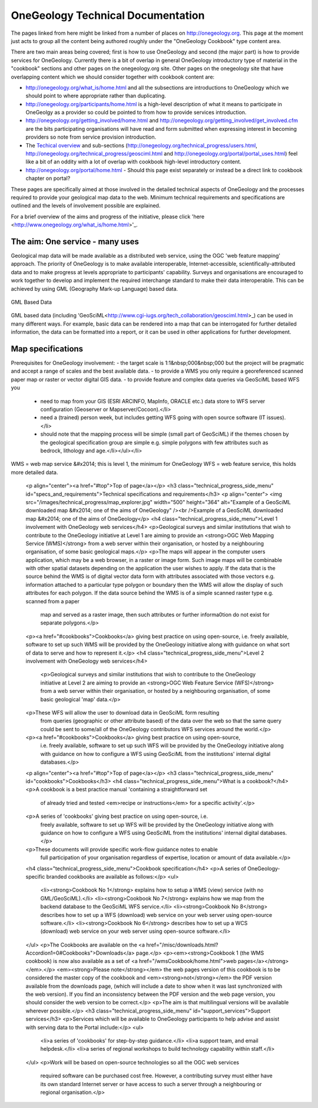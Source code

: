 ##################################
OneGeology Technical Documentation
##################################

The pages linked from here might be linked from a number of places on http://onegeology.org. This page at the moment just acts to group all the content being authored roughly under the "OneGeology Cookbook" type content area.

There are two main areas being covered; first is how to use OneGeology and second (the major part) is how to provide services for OneGeology. Currently there is a bit of overlap in general OneGeology introductory type of material in the "cookbook" sections and other pages on the onegeology.org site. Other pages on the onegeology site that have overlapping content which we should consider together with cookbook content are:

* http://onegeology.org/what_is/home.html and all the subsections are introductions to OneGeology which we should point to where appropriate rather than duplicating.
* http://onegeology.org/participants/home.html is a high-level description of what it means to participate in OneGeolgy as a provider so could be pointed to from how to provide services introduction.
* http://onegeology.org/getting_involved/home.html and http://onegeology.org/getting_involved/get_involved.cfm are the bits participating organisations will have read and form submitted when expressing interest in becoming providers so note from service provision introduction.
* The `Techical overview <http://onegeology.org/technical_progress/home.html>`_ and sub-sections (http://onegeology.org/technical_progress/users.html, http://onegeology.org/technical_progress/geosciml.html and http://onegeology.org/portal/portal_uses.html) feel like a bit of an oddity with a lot of overlap with cookbook high-level introductory content.
* http://onegeology.org/portal/home.html - Should this page exist separately or instead be a direct link to cookbook chapter on portal?

These pages are specifically aimed at those involved in the detailed technical aspects of OneGeology and the processes required to provide
your geological map data to the web. Minimum technical requirements and
specifications are outlined and the levels of involvement possible are
explained.

For a brief overview of the aims and progress of the initiative, please click 'here <http://www.onegeology.org/what_is/home.html>'_.

The aim: One service - many uses
--------------------------------
Geological map data will be made available as a distributed web service,
using the OGC 'web feature mapping' approach. The priority of OneGeology
is to make available interoperable, Internet-accessible, scientifically-attributed
data and to make progress at levels appropriate to participants' capability.
Surveys and organisations are encouraged to work together to develop
and implement the required interchange standard to make their data interoperable.
This can be achieved by using GML (Geography Mark-up Language) based
data.

.. figure:: /images/gml_based_data.jpg
    :width: 417px
    :align: center
    :height: 249px
    :alt: GML-Based data
    :figclass: align-center

    GML Based Data


GML based data (including 'GeoSciML<http://www.cgi-iugs.org/tech_collaboration/geosciml.html>_) can be used in many different ways.
For example, basic data can be rendered into a map that can be interrogated
for further detailed information, the data can be formatted into a report,
or it can be used in other applications for further development.


Map specifications
------------------

Prerequisites for OneGeology involvement:
- the target scale is 1:1&nbsp;000&nbsp;000 but the project will be pragmatic and accept a range of scales and the best available data.
- to provide a WMS you only require a georeferenced scanned paper map or raster or vector digital GIS data.
- to provide feature and complex data queries via GeoSciML based WFS you
  - need to map from your GIS (ESRI ARCINFO, MapInfo, ORACLE etc.) data store to WFS server configuration (Geoserver or Mapserver/Cocoon).</li>
  - need a (trained) person week, but includes getting WFS going with open source software (IT issues).</li>
  - should note that the mapping process will be simple (small part of GeoSciML) if the themes chosen by the geological specification group are simple e.g. simple polygons with few attributes such as bedrock, lithology and age.</li></ul></li>

WMS = web map service &#x2014; this is level 1, the minimum for OneGeology
WFS = web feature service, this holds more detailed data.

      <p align="center"><a href="#top">Top of page</a></p>
      <h3 class="technical_progress_side_menu" id="specs_and_requirements">Technical specifications and requirements</h3>
      <p align="center"> <img src="/images/technical_progress/map_explorer.jpg" width="500" height="364" alt="Example of a GeoSciML downloaded map &#x2014; one of the aims of OneGeology" /><br />Example of a GeoSciML downloaded map &#x2014; one of the aims of OneGeology</p>
      <h4 class="technical_progress_side_menu">Level 1 involvement with OneGeology web services</h4>
      <p>Geological surveys and similar institutions that wish to contribute to the OneGeology initiative at Level 1 are aiming to provide an <strong>OGC Web Mapping Service (WMS)</strong> from a web server within their organisation, or hosted by a neighbouring organisation, of some basic geological maps.</p>
      <p>The maps will appear in the computer users application, which may be a web browser, in a raster or image form. Such image maps will be combinable with other spatial datasets depending on the application the user wishes to apply. If the data that is the source behind the WMS is of digital vector data form with attributes associated with those vectors e.g. information attached to a particular type polygon or boundary then the WMS will allow the display of such attributes for each polygon. If the data source behind the WMS is of a simple scanned raster type e.g. scanned from a paper
        map and served as a raster image, then such attributes or further informa0tion do not exist for separate polygons.</p>
      <p><a href="#cookbooks">Cookbooks</a> giving best practice on using open-source, i.e. freely available, software to set up such WMS will be provided by the OneGeology initiative along with guidance on what sort of data to serve and how to represent it.</p>
      <h4 class="technical_progress_side_menu">Level 2 involvement with OneGeology web services</h4>
        <p>Geological surveys and similar institutions that wish to contribute to the OneGeology initiative at Level 2 are aiming to provide an <strong>OGC Web Feature Service (WFS)</strong> from a web server within their organisation, or hosted by a neighbouring organisation, of some basic geological 'map' data.</p>
      <p>These WFS will allow the user to download data in GeoSciML form resulting
        from queries (geographic or other attribute based) of the data over the
        web so that the same query could be sent to some/all of the OneGeology
        contributors WFS services around the world.</p>
      <p><a href="#cookbooks">Cookbooks</a> giving best practice on using open-source,
        i.e. freely available, software to set up such WFS will be provided by
        the OneGeology initiative along with guidance on how to configure a WFS
        using GeoSciML from the institutions' internal digital databases.</p>
      <p align="center"><a href="#top">Top of page</a></p>
      <h3 class="technical_progress_side_menu" id="cookbooks">Cookbooks</h3>
      <h4 class="technical_progress_side_menu">What is a cookbook?</h4>
      <p>A cookbook is a best practice manual 'containing a straightforward set
        of already tried and tested <em>recipe or instructions</em> for a specific
        activity'.</p>
      <p>A series of 'cookbooks' giving best practice on using open-source, i.e.
        freely available, software to set up WFS will be provided by the OneGeology
        initiative along with guidance on how to configure a WFS using GeoSciML
        from the institutions' internal digital databases.</p>
      <p>These documents will provide specific work-flow guidance notes to enable
        full participation of your organisation regardless of expertise, location
        or amount of data available.</p>
      <h4 class="technical_progress_side_menu">Cookbook specification</h4>
      <p>A series of OneGeology-specific branded cookbooks are available as follows:</p>
      <ul>
        <li><strong>Cookbook No 1</strong> explains how to setup a WMS (view) service (with no GML/GeoSciML).</li>
        <li><strong>Cookbook No 7</strong> explains how we map from the backend database to the GeoSciML WFS service.</li>
        <li><strong>Cookbook No 8</strong> describes how to set up a WFS (download) web service on your web server using open-source software.</li>
        <li><strong>Cookbook No 6</strong> describes how to set up a WCS (download) web service on your web server using open-source software.</li>
      </ul>
      <p>The Cookbooks are available on the <a href="/misc/downloads.html?Accordion1=0#Cookbooks">Downloads</a> page.</p>
      <p><em><strong>Cookbook 1 (the WMS cookbook) is now also available as a set of <a href="/wmsCookbook/home.html">web pages</a></strong></em>.</p> <em><strong>Please note</strong></em> the web pages version of this cookbook is to be considered the master copy of the cookbook and <em><strong>not</strong></em> the PDF version available from the downloads page, (which will include a date to show when it was last synchronized with the web version).  If you find an inconsistency between the PDF version and the web page version, you should consider the web version to be correct.</p>
      <p>The aim is that multilingual versions will be available wherever possible.</p>
      <h3 class="technical_progress_side_menu" id="support_services">Support services</h3>
      <p>Services which will be available to OneGeology participants to help advise and assist with serving data to the Portal include:</p>
      <ul>
        <li>a series of 'cookbooks' for step-by-step guidance.</li>
        <li>a support team, and email helpdesk.</li>
        <li>a series of regional workshops to build technology capability within staff.</li>
      </ul>
      <p>Work will be based on open-source technologies so all the OGC web services
        required software can be purchased cost free. However, a contributing
        survey must either have its own standard Internet server or have access
        to such a server through a neighbouring or regional organisation.</p>

